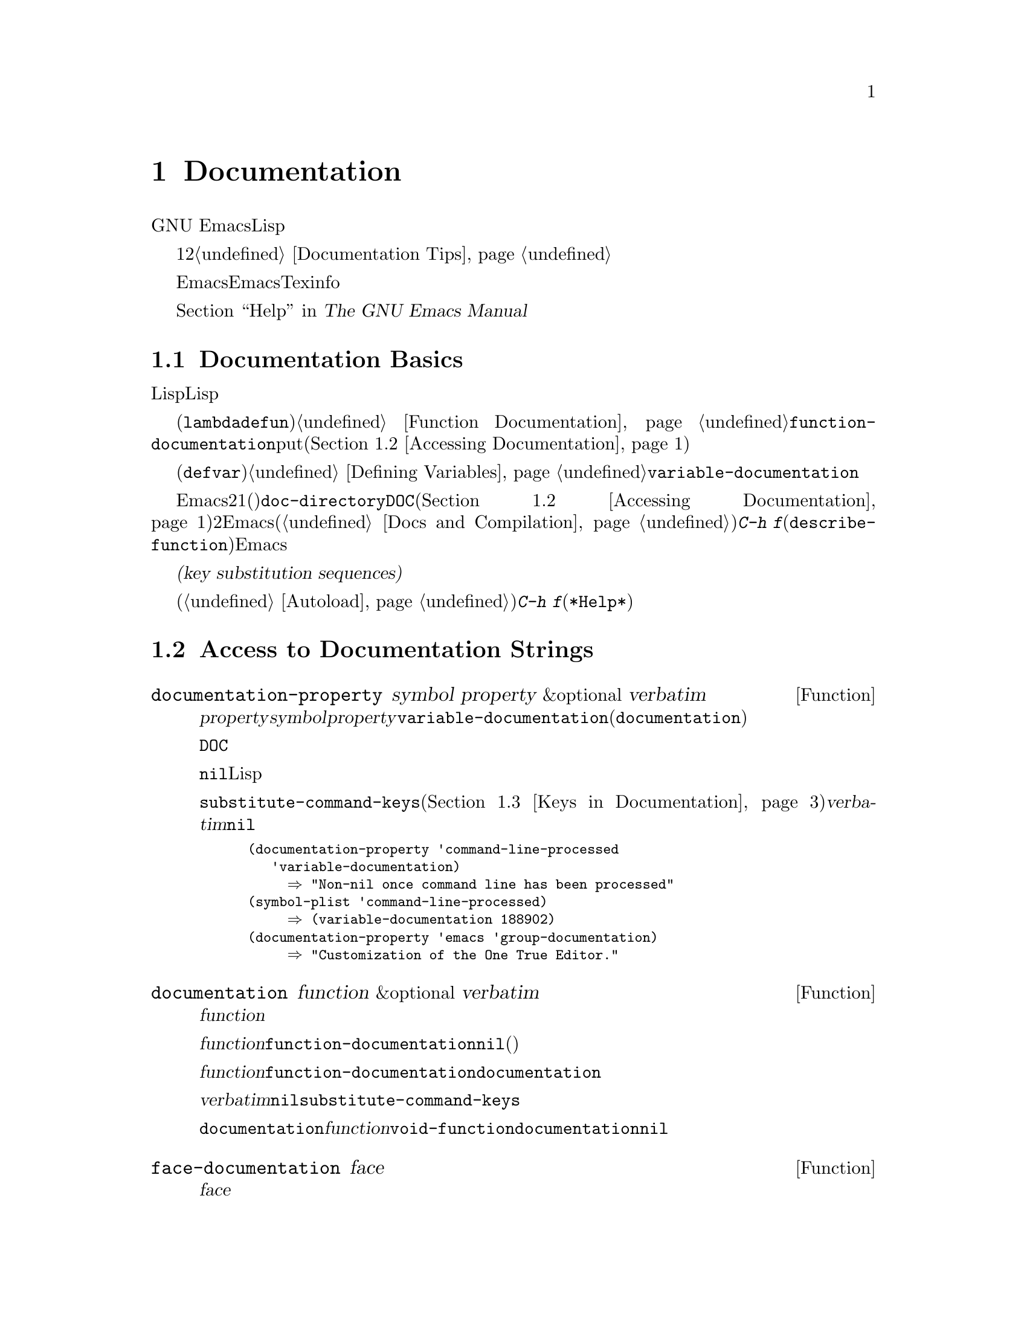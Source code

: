 @c ===========================================================================
@c
@c This file was generated with po4a. Translate the source file.
@c
@c ===========================================================================
@c -*-texinfo-*-
@c This is part of the GNU Emacs Lisp Reference Manual.
@c Copyright (C) 1990-1995, 1998-1999, 2001-2015 Free Software
@c Foundation, Inc.
@c See the file elisp.texi for copying conditions.
@node Documentation
@chapter Documentation
@cindex documentation strings

  GNU
Emacsには便利なビルトインのヘルプ機能があり、それらのほとんどは、関数や変数のドキュメント文字列に付属するドキュメント文字列の情報が由来です。このチャプターでは、Lispプログラムからドキュメント文字列にアクセスする方法について説明します。

  ドキュメント文字列のコンテンツは、ある種の慣習にしたがうべきです。特に、最初の行は、その関数または変数を簡単に説明する1つ、または2つの完全なセンテンスであるべきです。よいドキュメント文字列を記述する方法については、@ref{Documentation
Tips}を参照してください。

  Emacs向けのドキュメント文字列は、Emacsマニュアルと同じものではないことに注意してください。マニュアルは、Texinfo言語で記述された独自のソースファイルをもちます。それにたいしドキュメント文字列は、それが適用される関数および変数の定義内で指定されます。ドキュメント文字列をコレクションしても、それはマニュアルとしては不十分です。なぜなら、よいマニュアルとは、そのやり方でまとめられたものではなく、議論のトピックという観点によりまとめられているからです。

  ドキュメント文字列を表示するコマンドについては、@ref{Help, , Help, emacs, The GNU Emacs
Manual}を参照してください。

@menu
* Documentation Basics::     ドキュメント文字列が定義、格納される場所。
* Accessing Documentation::  Lispプログラムがドキュメント文字列にアクセスする方法。
* Keys in Documentation::    カレントキーバインディングの置き換え。
* Describing Characters::    非プリント文字やキーシーケンスをプリント可能な記述にする。
* Help Functions::           Emacsヘルプ機能により使用されるサブルーチン。
@end menu

@node Documentation Basics
@section Documentation Basics
@cindex documentation conventions
@cindex writing a documentation string
@cindex string, writing a doc string

  ドキュメント文字列は、テキストをダブルクォート文字で囲んだ、文字列にたいするLisp構文を使用して記述されます。実はこれは実際のLisp文字列です。関数または変数の定義内の適切な箇所に文字列があると、それは関数または変数のドキュメントの役割を果たします。

@cindex @code{function-documentation} property
  関数定義(@code{lambda}や@code{defun}フォーム)の中では、ドキュメント文字列は引数リストの後に指定され、通常は関数オブジェクト内に直接格納されます。@ref{Function
Documentation}を参照してください。関数名の@code{function-documentation}プロパティに関数ドキュメントをputすることもできます(@ref{Accessing
Documentation}を参照)。

@cindex @code{variable-documentation} property
  変数定義(@code{defvar}フォーム)の中では、ドキュメント文字列は初期値の後に指定されます。@ref{Defining
Variables}を参照してください。この文字列は、その変数の@code{variable-documentation}プロパティに格納されます。

@cindex @file{DOC} (documentation) file
  Emacsがメモリー内にドキュメント文字列を保持しないときがあります。それには、2つの状況があります。1つ目はメモリーを節約するためで、事前ロードされた関数および変数(プリミティブを含む)のドキュメントは、@code{doc-directory}で指定されたディレクトリー内の、@file{DOC}という名前のファイルに保持されます(@ref{Accessing
Documentation}を参照)。2つ目は関数または変数がバイトコンパイルされたファイルからロードされたときで、Emacsはそれらのドキュメント文字列のロードを無効にします(@ref{Docs
and Compilation}を参照)。どちらの場合も、ある関数にたいしてユーザーが@kbd{C-h
f}(@code{describe-function})を呼び出したときなど、Emacsは必要なときだけファイルのドキュメント文字列を照会します。

  ドキュメント文字列には、ユーザーがドキュメントを閲覧するときのみ照会されるキーバインディングを参照する、特別な@dfn{キー置換シーケンス(key
substitution
sequences)}を含めることができます。これにより、たとえユーザーがデフォルトのキーバインディングを変更していても、ヘルプコマンドが正しいキーを表示できるようになります。

  オートロードされたコマンド(@ref{Autoload}を参照)のドキュメント文字列では、これらのキー置換シーケンスは特別な効果をもち、そのコマンドにたいする@kbd{C-h
f}により、オートロードをトリガーします(これは@file{*Help*}バッファー内のハイパーリンクを正しくセットアップするために必要となる)。

@node Accessing Documentation
@section Access to Documentation Strings
@cindex accessing documentation strings

@defun documentation-property symbol property &optional verbatim
この関数は、プロパティ@var{property}配下の@var{symbol}のプロパティリスト内に記録されたドキュメント文字列をリターンする。ほとんどの場合、これは@var{property}を@code{variable-documentation}にして、変数のドキュメント文字列の照会に使用される。しかし、カスタマイゼーショングループのような、他の種類のドキュメント照会にも使用できる(が、関数のドキュメントには、以下の@code{documentation}関数を使用する)。

そのプロパティの値が@file{DOC}ファイルやバイトコンパイル済みファイルに格納されたドキュメント文字列を参照する場合、この関数はその文字列を照会して、それをリターンする。

プロパティの値が@code{nil}や文字列以外で、ファイル内のテキストも参照しない場合は、文字列を取得するLisp式として評価される。

最終的に、この関数はキーバインディングを置換するために、文字列を@code{substitute-command-keys}に引き渡す(@ref{Keys
in Documentation}を参照)。@var{verbatim}が非@code{nil}の場合、このステップはスキップされる。

@smallexample
@group
(documentation-property 'command-line-processed
   'variable-documentation)
     @result{} "Non-nil once command line has been processed"
@end group
@group
(symbol-plist 'command-line-processed)
     @result{} (variable-documentation 188902)
@end group
@group
(documentation-property 'emacs 'group-documentation)
     @result{} "Customization of the One True Editor."
@end group
@end smallexample
@end defun

@defun documentation function &optional verbatim
この関数は、@var{function}のドキュメント文字列をリターンする。この関数はマクロ、名前付きキーボードマクロ、およびスペシャルフォームも通常の関数と同様に処理する。

@var{function}がシンボルの場合は、そのシンボルの@code{function-documentation}プロパティを最初に調べる。それが非@code{nil}値をもつなら、その値(プロパティの値が文字列以外の場合は、それを評価した値)がドキュメントとなる。

@var{function}がシンボル以外、あるいは@code{function-documentation}プロパティをもたない場合、@code{documentation}は必要ならファイルを読み込んで、実際の関数定義のドキュメント文字列を抽出する。

最後に、@var{verbatim}が@code{nil}なら、この関数は@code{substitute-command-keys}を呼び出す。結果はリターンするための文字列である。

@code{documentation}関数は、@var{function}が関数定義をもたない場合は、@code{void-function}エラーをシグナルする。しかし、関数定義がドキュメントをもたない場合は問題ない。その場合、@code{documentation}は@code{nil}をリターンする。
@end defun

@defun face-documentation face
この関数は、@var{face}のドキュメント文字列をフェイスとしてリターンする。
@end defun

以下は、@code{documentation}と@code{documentation-property}を使用した例で、いくつかのシンボルのドキュメント文字列を@file{*Help*}バッファー内に表示します。

@anchor{describe-symbols example}
@smallexample
@group
(defun describe-symbols (pattern)
  "PATTERNにマッチするEmacs Lispシンボルを説明する。
名前にPATTERNをもつすべてのシンボルの説明が
`*Help*'バッファーに表示される。"
  (interactive "sDescribe symbols matching: ")
  (let ((describe-func
         (function
          (lambda (s)
@end group
@group
            ;; @r{シンボルの説明をプリントする}
            (if (fboundp s)             ; @r{これは関数}
                (princ
                 (format "%s\t%s\n%s\n\n" s
                   (if (commandp s)
                       (let ((keys (where-is-internal s)))
                         (if keys
                             (concat
                              "Keys: "
                              (mapconcat 'key-description
                                         keys " "))
                           "Keys: none"))
                     "Function")
@end group
@group
                   (or (documentation s)
                       "not documented"))))

            (if (boundp s)              ; @r{これは変数}
@end group
@group
                (princ
                 (format "%s\t%s\n%s\n\n" s
                   (if (custom-variable-p s)
                       "Option " "Variable")
@end group
@group
                   (or (documentation-property
                         s 'variable-documentation)
                       "not documented")))))))
        sym-list)
@end group

@group
    ;; @r{PATTERNにマッチするシンボルのリストを構築}
    (mapatoms (function
               (lambda (sym)
                 (if (string-match pattern (symbol-name sym))
                     (setq sym-list (cons sym sym-list))))))
@end group

@group
    ;; @r{データを表示}
    (help-setup-xref (list 'describe-symbols pattern) (interactive-p))
    (with-help-window (help-buffer)
      (mapcar describe-func (sort sym-list 'string<)))))
@end group
@end smallexample

  @code{describe-symbols}関数は@code{apropos}のように機能しますが、より多くの情報を提供します。

@smallexample
@group
(describe-symbols "goal")

---------- Buffer: *Help* ----------
goal-column     Option
Semipermanent goal column for vertical motion, as set by @dots{}
@end group
@c Do not blithely break or fill these lines.
@c That makes them incorrect.

@group
set-goal-column Keys: C-x C-n
Set the current horizontal position as a goal for C-n and C-p.
@end group
@c DO NOT put a blank line here!  That is factually inaccurate!
@group
Those commands will move to this position in the line moved to
rather than trying to keep the same horizontal position.
With a non-nil argument, clears out the goal column
so that C-n and C-p resume vertical motion.
The goal column is stored in the variable `goal-column'.
@end group

@group
temporary-goal-column   Variable
Current goal column for vertical motion.
It is the column where point was
at the start of current run of vertical motion commands.
When the `track-eol' feature is doing its job, the value is 9999.
---------- Buffer: *Help* ----------
@end group
@end smallexample

@anchor{Definition of Snarf-documentation}
@defun Snarf-documentation filename
この関数は、Emacsビルド時の実行可能なEmacsダンプ直前に使用される。これは、ファイル@var{filename}内に格納されたドキュメント文字列の位置を探して、メモリー上の関数定義および変数のプロパティリスト内にそれらの位置を記録する。@ref{Building
Emacs}を参照のこと。

Emacsは、@file{emacs/etc}ディレクトリーから、ファイル@var{filename}を読み込む。その後、ダンプされたEmacs実行時に、ディレクトリー@code{doc-directory}内の同じファイルを照会する。@var{filename}は通常@code{"DOC"}である。
@end defun

@defvar doc-directory
この変数は、ビルトインおよび事前ロードされた関数および変数のドキュメント文字列を含む、ファイル@code{"DOC"}があるべきディレクトリーの名前を保持する。

ほとんどの場合、これは@code{data-directory}と同一である。実際にインストールしたEmacsではなく、EmacswpeyビルドしたディレクトリーからEmacsを実行したときは、異なるかもしれない。@ref{Definition
of data-directory}を参照のこと。
@end defvar

@node Keys in Documentation
@section Substituting Key Bindings in Documentation
@cindex documentation, keys in
@cindex keys in documentation strings
@cindex substituting keys in documentation
@cindex key substitution sequence

  ドキュメント文字列がキーシーケンスを参照する際、それらはカレントである実際のキーバインディングを使用するべきです。これらは、以下で説明する特別なキーシーケンスを使用して行うことができます。通常の方法によるドキュメント文字列へのアクセスは、これらの特別なキーシーケンスをカレントキーバインディングに置き換えます。これは、@code{substitute-command-keys}を呼び出すことにより行われます。あなた自身がこの関数を呼び出すこともできます。

  以下は、それら特別なシーケンスと、その意味についてのリストです:

@table @code
@item \[@var{command}]
stands for a key sequence that will invoke @var{command}, or @samp{M-x
@var{command}} if @var{command} has no key bindings.

@item \@{@var{mapvar}@}
これは、変数@var{mapvar}の値であるようなキーマップの要約を意味する。この要約は、@code{describe-bindings}を用いて作成される。

@item \<@var{mapvar}>
これ自体は、何のテキストも意味せず、副作用のためだけに使用される。これは、このドキュメント文字列内にある、後続のすべての@samp{\[@var{command}]}にたいするキーマップとして、@var{mapvar}の値を指定する。

@item \=
これは、後続の文字をクォートして、無効にする。したがって、@samp{\=\[}は@samp{\[}、@samp{\=\=}は@samp{\=}を出力に配する。
@end table

@strong{注意してください:} Emacs Lisp内の文字列として記述する際は、@samp{\}を2つ記述しなければなりません。

@defun substitute-command-keys string
この関数は、上述の特別なシーケンスを@var{string}からスキャンして、それらが意味するもので置き換え、その結果を文字列としてリターンする。これにより、そのユーザー自身がカスタマイズした、実際のキーシーケンスを参照するドキュメントが表示できる。

@cindex advertised binding
あるコマンドが複数のバインディングをもつ場合、通常この関数は最初に見つかったバインディングを使用する。以下のようにして、コマンドのシンボルプロパティ@code{:advertised-binding}に割り当てることにより、特定のキーバインディングを指定できる:

@smallexample
(put 'undo :advertised-binding [?\C-/])
@end smallexample

@noindent
@code{:advertised-binding}プロパティは、メニューアイテム(@ref{Menu
Bar}を参照)に表示されるバインディングにも影響する。コマンドが実際にもたないキーバインディングを指定した場合、このプロパティは無視される。
@end defun

  以下は、特別なキーシーケンスの例である:

@smallexample
@group
(substitute-command-keys
   "再帰編集者abortするには、次をタイプする: \\[abort-recursive-edit]")
@result{} "再帰編集者abortするには、次をタイプする: C-]"
@end group

@group
(substitute-command-keys
   "ミニバッファーにたいして定義されたキーは:
  \\@{minibuffer-local-must-match-map@}")
@result{} "ミニバッファーにたいして定義されたキーは:
@end group

?               minibuffer-completion-help
SPC             minibuffer-complete-word
TAB             minibuffer-complete
C-j             minibuffer-complete-and-exit
RET             minibuffer-complete-and-exit
C-g             abort-recursive-edit
"

@group
(substitute-command-keys
   "ミニバッファーにたいして再帰編集をabortするには、次をタイプ:
\\<minibuffer-local-must-match-map>\\[abort-recursive-edit].")
@result{} "ミニバッファーにたいして再帰編集をabortするには、次をタイプ: C-g."
@end group
@end smallexample

  ドキュメント文字列内のテキストにたいしては、他にも特別な慣習があります。たとえば、このマニュアルの関数、変数、およびセクションで参照できます。詳細は@ref{Documentation
Tips}を参照してください。

@node Describing Characters
@section Describing Characters for Help Messages
@cindex describe characters and events

  以下の関数はイベント、キーシーケンス、文字をテキスト表記(textual
descriptions)に変換します。これらの変換された表記は、メッセージ内に任意のテキスト文字やキーシーケンスを含める場合に有用です。なぜなら非プリント文字や空白文字は、プリント文字シーケンスに変換されるからです。空白文字以外のプリント文字は、その文字自身が表記になります。

@defun key-description sequence &optional prefix
@cindex Emacs event standard notation
この関数は、@var{sequence}内の入力イベントにたいして、Emacsの標準表記を含む文字列をリターンする。@var{prefix}が非@code{nil}の場合、それは@var{sequence}に前置される入力イベントシーケンスであり、リターン値にも含まれる。引数はどちらも文字列、ベクター、またはリストかもしれない。有効なイベントに関する詳細は、@ref{Input
Events}を参照のこと。

@smallexample
@group
(key-description [?\M-3 delete])
     @result{} "M-3 <delete>"
@end group
@group
(key-description [delete] "\M-3")
     @result{} "M-3 <delete>"
@end group
@end smallexample

  以下の@code{single-key-description}の例も参照されたい。
@end defun

@defun single-key-description event &optional no-angles
@cindex event printing
@cindex character printing
@cindex control character printing
@cindex meta character printing
この関数は、キーボード入力にたいするEmacsの標準表記として、@var{event}を表記する文字列をリターンする。通常のプリント文字はその文字自身で表れるが、コントロール文字は@samp{C-}で始まる文字列、メタ文字は@samp{M-}で始まる文字列、スペース、タブなどは@samp{SPC}や@samp{TAB}のように変換される。ファンクションキーのシンボルは、@samp{<@dots{}>}のように角カッコ(angle
brackets)の内側に表れる。リストであるようなイベントは、そのリストの@sc{car}内のシンボル名が、角カッコの内側に表れる。

オプション引数@var{no-angles}が非@code{nil}の場合、ファンクションキーおよびイベントシンボルを括る角カッコは省略される。これは、角カッコを使用しない古いバージョンのEmacsとの互換性のためである。

@smallexample
@group
(single-key-description ?\C-x)
     @result{} "C-x"
@end group
@group
(key-description "\C-x \M-y \n \t \r \f123")
     @result{} "C-x SPC M-y SPC C-j SPC TAB SPC RET SPC C-l 1 2 3"
@end group
@group
(single-key-description 'delete)
     @result{} "<delete>"
@end group
@group
(single-key-description 'C-mouse-1)
     @result{} "<C-mouse-1>"
@end group
@group
(single-key-description 'C-mouse-1 t)
     @result{} "C-mouse-1"
@end group
@end smallexample
@end defun

@defun text-char-description character
この関数は、テキスト内に出現する文字にたいするEmacsの標準表記として、@var{character}を表記する文字列をリターンする。これは@code{single-key-description}と似ているが、コントロール文字にカレットが前置されて表される点が異なる(これはEmacsバッファー内でコントロール文字を表示する通常の方法である)。他にも、@code{single-key-description}が2**27ビットをメタ文字とするのにたいし、@code{text-char-description}は2**7ビットをメタ文字とする点が異なる。

@smallexample
@group
(text-char-description ?\C-c)
     @result{} "^C"
@end group
@group
(text-char-description ?\M-m)
     @result{} "\xed"
@end group
@group
(text-char-description ?\C-\M-m)
     @result{} "\x8d"
@end group
@group
(text-char-description (+ 128 ?m))
     @result{} "M-m"
@end group
@group
(text-char-description (+ 128 ?\C-m))
     @result{} "M-^M"
@end group
@end smallexample
@end defun

@deffn Command read-kbd-macro string &optional need-vector
この関数は主にキーボードマクロを操作するために使用されるが、@code{key-description}の大雑把な意味で逆の処理にも使用できる。キー表記を含むスペース区切りの文字列でこれを呼び出すと、それに対応するイベントを含む文字列、またはベクターをリターンする。(これは単一の有効なキーシーケンスであるか否かは問わず、何のイベントを使用するかに依存する。@ref{Key
Sequences}を参照されたい。) @var{need-vector}が非@code{nil}の場合、リターン値は常にベクターになる。
@end deffn

@node Help Functions
@section Help Functions
@cindex help functions

  Emacs provides a variety of built-in help functions, all accessible to the
user as subcommands of the prefix @kbd{C-h}.  For more information about
them, see @ref{Help, , Help, emacs, The GNU Emacs Manual}.  Here we describe
some program-level interfaces to the same information.

@deffn Command apropos pattern &optional do-all
This function finds all ``meaningful'' symbols whose names contain a match
for the apropos pattern @var{pattern}.  An apropos pattern is either a word
to match, a space-separated list of words of which at least two must match,
or a regular expression (if any special regular expression characters
occur).  A symbol is ``meaningful'' if it has a definition as a function,
variable, or face, or has properties.

The function returns a list of elements that look like this:

@example
(@var{symbol} @var{score} @var{function-doc} @var{variable-doc}
 @var{plist-doc} @var{widget-doc} @var{face-doc} @var{group-doc})
@end example

Here, @var{score} is an integer measure of how important the symbol seems to
be as a match.  Each of the remaining elements is a documentation string, or
@code{nil}, for @var{symbol} as a function, variable, etc.

It also displays the symbols in a buffer named @file{*Apropos*}, each with a
one-line description taken from the beginning of its documentation string.

If @var{do-all} is non-@code{nil}, or if the user option
@code{apropos-do-all} is non-@code{nil}, then @code{apropos} also shows key
bindings for the functions that are found; it also shows @emph{all} interned
symbols, not just meaningful ones (and it lists them in the return value as
well).
@end deffn

@defvar help-map
The value of this variable is a local keymap for characters following the
Help key, @kbd{C-h}.
@end defvar

@deffn {Prefix Command} help-command
This symbol is not a function; its function definition cell holds the keymap
known as @code{help-map}.  It is defined in @file{help.el} as follows:

@smallexample
@group
(define-key global-map (string help-char) 'help-command)
(fset 'help-command help-map)
@end group
@end smallexample
@end deffn

@defopt help-char
The value of this variable is the help character---the character that Emacs
recognizes as meaning Help.  By default, its value is 8, which stands for
@kbd{C-h}.  When Emacs reads this character, if @code{help-form} is a
non-@code{nil} Lisp expression, it evaluates that expression, and displays
the result in a window if it is a string.

Usually the value of @code{help-form} is @code{nil}.  Then the help
character has no special meaning at the level of command input, and it
becomes part of a key sequence in the normal way.  The standard key binding
of @kbd{C-h} is a prefix key for several general-purpose help features.

The help character is special after prefix keys, too.  If it has no binding
as a subcommand of the prefix key, it runs @code{describe-prefix-bindings},
which displays a list of all the subcommands of the prefix key.
@end defopt

@defopt help-event-list
The value of this variable is a list of event types that serve as
alternative ``help characters''.  These events are handled just like the
event specified by @code{help-char}.
@end defopt

@defvar help-form
If this variable is non-@code{nil}, its value is a form to evaluate whenever
the character @code{help-char} is read.  If evaluating the form produces a
string, that string is displayed.

A command that calls @code{read-event}, @code{read-char-choice}, or
@code{read-char} probably should bind @code{help-form} to a non-@code{nil}
expression while it does input.  (The time when you should not do this is
when @kbd{C-h} has some other meaning.)  Evaluating this expression should
result in a string that explains what the input is for and how to enter it
properly.

Entry to the minibuffer binds this variable to the value of
@code{minibuffer-help-form} (@pxref{Definition of minibuffer-help-form}).
@end defvar

@defvar prefix-help-command
This variable holds a function to print help for a prefix key.  The function
is called when the user types a prefix key followed by the help character,
and the help character has no binding after that prefix.  The variable's
default value is @code{describe-prefix-bindings}.
@end defvar

@deffn Command describe-prefix-bindings
This function calls @code{describe-bindings} to display a list of all the
subcommands of the prefix key of the most recent key sequence.  The prefix
described consists of all but the last event of that key sequence.  (The
last event is, presumably, the help character.)
@end deffn

  The following two functions are meant for modes that want to provide help
without relinquishing control, such as the ``electric'' modes.  Their names
begin with @samp{Helper} to distinguish them from the ordinary help
functions.

@deffn Command Helper-describe-bindings
This command pops up a window displaying a help buffer containing a listing
of all of the key bindings from both the local and global keymaps.  It works
by calling @code{describe-bindings}.
@end deffn

@deffn Command Helper-help
This command provides help for the current mode.  It prompts the user in the
minibuffer with the message @samp{Help (Type ? for further options)}, and
then provides assistance in finding out what the key bindings are, and what
the mode is intended for.  It returns @code{nil}.

@vindex Helper-help-map
This can be customized by changing the map @code{Helper-help-map}.
@end deffn

@defvar data-directory
@anchor{Definition of data-directory}
This variable holds the name of the directory in which Emacs finds certain
documentation and text files that come with Emacs.
@end defvar

@defun help-buffer
This function returns the name of the help buffer, which is normally
@file{*Help*}; if such a buffer does not exist, it is first created.
@end defun

@vindex help-window-select
@defmac with-help-window buffer-name body@dots{}
This macro evaluates @var{body} like @code{with-output-to-temp-buffer}
(@pxref{Temporary Displays}), inserting any output produced by its forms
into a buffer named @var{buffer-name}.  (Usually, @var{buffer-name} should
be the value returned by the function @code{help-buffer}.)  It also puts the
specified buffer into Help mode and displays a message telling the user how
to quit and scroll the help window.  It selects the help window if the
current value of the user option @code{help-window-select} has been set
accordingly.  It returns the last value in @var{body}.
@end defmac

@defun help-setup-xref item interactive-p
This function updates the cross reference data in the @file{*Help*} buffer,
which is used to regenerate the help information when the user clicks on the
@samp{Back} or @samp{Forward} buttons.  Most commands that use the
@file{*Help*} buffer should invoke this function before clearing the
buffer.  The @var{item} argument should have the form @code{(@var{function}
. @var{args})}, where @var{function} is a function to call, with argument
list @var{args}, to regenerate the help buffer.  The @var{interactive-p}
argument is non-@code{nil} if the calling command was invoked interactively;
in that case, the stack of items for the @file{*Help*} buffer's @samp{Back}
buttons is cleared.
@end defun

@xref{describe-symbols example}, for an example of using @code{help-buffer},
@code{with-help-window}, and @code{help-setup-xref}.

@defmac make-help-screen fname help-line help-text help-map
This macro defines a help command named @var{fname} that acts like a prefix
key that shows a list of the subcommands it offers.

When invoked, @var{fname} displays @var{help-text} in a window, then reads
and executes a key sequence according to @var{help-map}.  The string
@var{help-text} should describe the bindings available in @var{help-map}.

The command @var{fname} is defined to handle a few events itself, by
scrolling the display of @var{help-text}.  When @var{fname} reads one of
those special events, it does the scrolling and then reads another event.
When it reads an event that is not one of those few, and which has a binding
in @var{help-map}, it executes that key's binding and then returns.

The argument @var{help-line} should be a single-line summary of the
alternatives in @var{help-map}.  In the current version of Emacs, this
argument is used only if you set the option @code{three-step-help} to
@code{t}.

This macro is used in the command @code{help-for-help} which is the binding
of @kbd{C-h C-h}.
@end defmac

@defopt three-step-help
If this variable is non-@code{nil}, commands defined with
@code{make-help-screen} display their @var{help-line} strings in the echo
area at first, and display the longer @var{help-text} strings only if the
user types the help character again.
@end defopt
